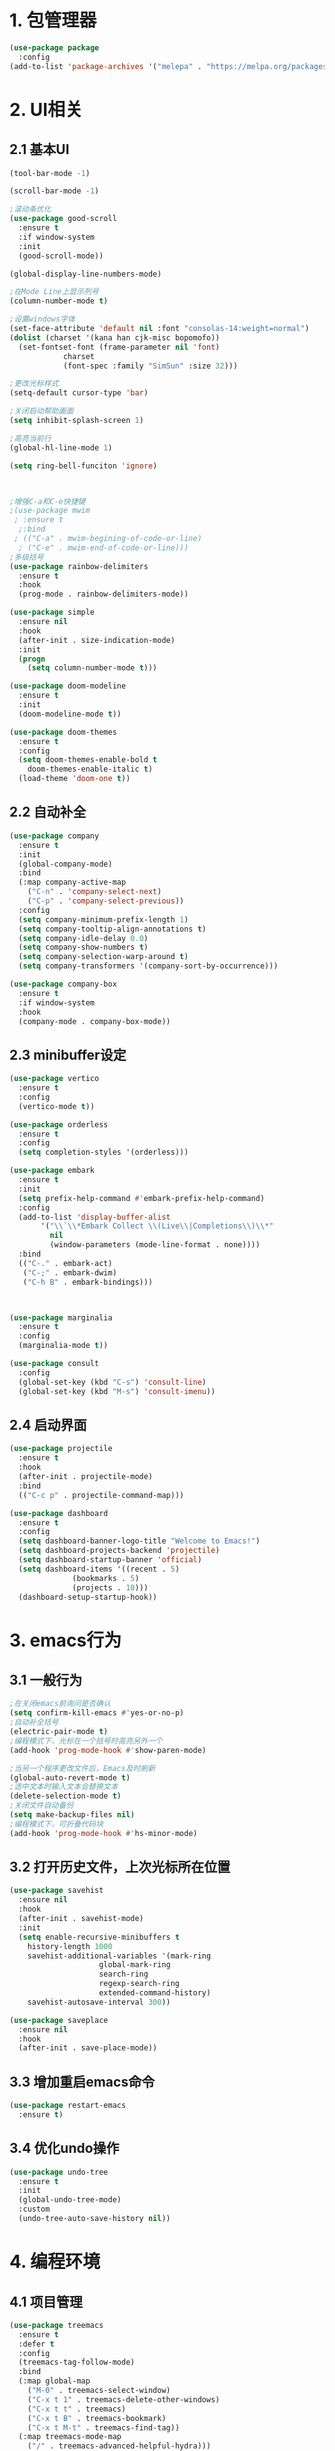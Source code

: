 * 1. 包管理器
#+begin_src emacs-lisp
  (use-package package
    :config
  (add-to-list 'package-archives '("melepa" . "https://melpa.org/packages/")))
#+end_src

* 2. UI相关
** 2.1 基本UI
#+begin_src emacs-lisp
	  (tool-bar-mode -1)

	  (scroll-bar-mode -1)

	  ;滚动条优化
	  (use-package good-scroll
	    :ensure t
	    :if window-system
	    :init
	    (good-scroll-mode))

	  (global-display-line-numbers-mode)

	  ;在Mode Line上显示列号
	  (column-number-mode t)

	  ;设置windows字体
	  (set-face-attribute 'default nil :font "consolas-14:weight=normal")
	  (dolist (charset '(kana han cjk-misc bopomofo))
	    (set-fontset-font (frame-parameter nil 'font)
			      charset
			      (font-spec :family "SimSun" :size 32)))

	  ;更改光标样式
	  (setq-default cursor-type 'bar)

	  ;关闭启动帮助画面
	  (setq inhibit-splash-screen 1)

	  ;高亮当前行
	  (global-hl-line-mode 1)

	  (setq ring-bell-funciton 'ignore)



	  ;增强C-a和C-e快捷键
	  ;(use-package mwim
	   ; :ensure t
	    ;:bind
	   ; (("C-a" . mwim-begining-of-code-or-line)
	    ; ("C-e" . mwim-end-of-code-or-line)))
	  ;多级括号
	  (use-package rainbow-delimiters
	    :ensure t
	    :hook
	    (prog-mode . rainbow-delimiters-mode))

	  (use-package simple
	    :ensure nil
	    :hook
	    (after-init . size-indication-mode)
	    :init
	    (progn
	      (setq column-number-mode t)))

	  (use-package doom-modeline
	    :ensure t
	    :init
	    (doom-modeline-mode t))

	  (use-package doom-themes
	    :ensure t
	    :config
	    (setq doom-themes-enable-bold t
		  doom-themes-enable-italic t)
	    (load-theme 'doom-one t))
#+end_src

** 2.2 自动补全
#+begin_src emacs-lisp
	  (use-package company
	    :ensure t
	    :init
	    (global-company-mode)
	    :bind
	    (:map company-active-map
		  ("C-n" . 'company-select-next)
		  ("C-p" . 'company-select-previous))
	    :config
	    (setq company-minimum-prefix-length 1)
	    (setq company-tooltip-align-annotations t)
	    (setq company-idle-delay 0.0)
	    (setq company-show-numbers t)
	    (setq company-selection-warp-around t)
	    (setq company-transformers '(company-sort-by-occurrence)))

	  (use-package company-box
	    :ensure t
	    :if window-system
	    :hook
	    (company-mode . company-box-mode))
#+end_src

** 2.3 minibuffer设定
#+begin_src emacs-lisp
  (use-package vertico
    :ensure t
    :config
    (vertico-mode t))

  (use-package orderless
    :ensure t
    :config
    (setq completion-styles '(orderless)))

  (use-package embark
    :ensure t
    :init
    (setq prefix-help-command #'embark-prefix-help-command)
    :config
    (add-to-list 'display-buffer-alist
		 '("\\`\\*Embark Collect \\(Live\\|Completions\\)\\*"
		   nil
		   (window-parameters (mode-line-format . none))))
    :bind
    (("C-." . embark-act)
     ("C-;" . embark-dwim)
     ("C-h B" . embark-bindings)))



  (use-package marginalia
    :ensure t
    :config
    (marginalia-mode t))

  (use-package consult
    :config
    (global-set-key (kbd "C-s") 'consult-line)
    (global-set-key (kbd "M-s") 'consult-imenu))
#+end_src

** 2.4 启动界面
#+begin_src emacs-lisp
  (use-package projectile
    :ensure t
    :hook
    (after-init . projectile-mode)
    :bind
    (("C-c p" . projectile-command-map)))

  (use-package dashboard
    :ensure t
    :config
    (setq dashboard-banner-logo-title "Welcome to Emacs!")
    (setq dashboard-projects-backend 'projectile)
    (setq dashboard-startup-banner 'official)
    (setq dashboard-items '((recent . 5)
			    (bookmarks . 5)
			    (projects . 10)))
    (dashboard-setup-startup-hook))
#+end_src

* 3. emacs行为
** 3.1 一般行为
#+begin_src emacs-lisp
  ;在关闭emacs前询问是否确认
  (setq confirm-kill-emacs #'yes-or-no-p)
  ;自动补全括号
  (electric-pair-mode t)
  ;编程模式下，光标在一个括号时高亮另外一个
  (add-hook 'prog-mode-hook #'show-paren-mode)

  ;当另一个程序更改文件后，Emacs及时刷新
  (global-auto-revert-mode t)
  ;选中文本时输入文本会替换文本
  (delete-selection-mode t)
  ;关闭文件自动备份
  (setq make-backup-files nil)
  ;编程模式下，可折叠代码块
  (add-hook 'prog-mode-hook #'hs-minor-mode)

#+end_src 
** 3.2 打开历史文件，上次光标所在位置
#+begin_src emacs-lisp
(use-package savehist
  :ensure nil
  :hook
  (after-init . savehist-mode)
  :init
  (setq enable-recursive-minibuffers t
	history-length 1000
	savehist-additional-variables '(mark-ring
					global-mark-ring
					search-ring
					regexp-search-ring
					extended-command-history)
	savehist-autosave-interval 300))

(use-package saveplace
  :ensure nil
  :hook
  (after-init . save-place-mode))
#+end_src

** 3.3 增加重启emacs命令
#+begin_src emacs-lisp
(use-package restart-emacs
  :ensure t)
#+end_src

** 3.4 优化undo操作
#+begin_src emacs-lisp
  (use-package undo-tree
    :ensure t
    :init
    (global-undo-tree-mode)
    :custom
    (undo-tree-auto-save-history nil))
#+end_src 

* 4. 编程环境
** 4.1 项目管理
#+begin_src emacs-lisp
  (use-package treemacs
    :ensure t
    :defer t
    :config
    (treemacs-tag-follow-mode)
    :bind
    (:map global-map
	  ("M-0" . treemacs-select-window)
	  ("C-x t 1" . treemacs-delete-other-windows)
	  ("C-x t t" . treemacs)
	  ("C-x t B" . treemacs-bookmark)
	  ("C-x t M-t" . treemacs-find-tag))
    (:map treemacs-mode-map
	  ("/" . treemacs-advanced-helpful-hydra)))

  (use-package treemacs-projectile
    :ensure t
    :after (treemacs projectile))

  (use-package lsp-treemacs
    :ensure t
    :after (treemacs lsp))


  ;git管理工具
  (use-package magit
    :ensure t)
#+end_src
** 4.2 python
#+begin_src emacs-lisp
  (use-package python
    :defer t
    :mode
    ("\\.py\\'" . python-mode)
    :interpreter
    ("python3" . python-mode))
#+end_src
